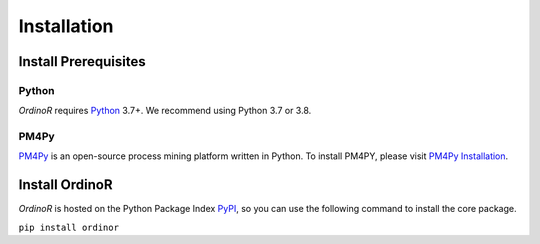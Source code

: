 .. _install:

************
Installation
************

.. _install_prerequisites:

Install Prerequisites
=====================

Python
------
*OrdinoR* requires Python_ 3.7+. We recommend using Python 3.7 or 3.8.

PM4Py
-----
PM4Py_ is an open-source process mining platform written in Python. To
install PM4PY, please visit `PM4Py Installation`_.

..
  `Anaconda Python <https://docs.anaconda.com/anaconda/>`_ is a
  distribution of Python featured with data science packages and 
  enhanced support of package manager.
  
  You may wish to install the "mini" version of Anaconda Python,
  `Miniconda <https://docs.conda.io/en/latest/miniconda.html>`_, which 
  will suffice the prerequisites just as the 
  `complete installation <https://docs.anaconda.com/anaconda/install/>`_.

..
  Sidenote
  --------
  We are working on making the installation process easier, but still some 
  of the software dependencies need to be resolved manually. To do so, for 
  Unix-like systems (Linux, MacOS), open the terminal; for Windows, open 
  an `Anaconda Prompt <https://docs.anaconda.com/anaconda/user-guide/getting-started/#open-anaconda-prompt>`_.
  
  Enter the following commands, and confirm yes if prompted by conda.
  
  ``conda install --channel alubbock --channel conda-forge graphviz pygraphviz=1.5``
  
  (credits to `Alex Lubbock <https://anaconda.org/alubbock>`_ for 
  providing the conda recipe for resolving the dependencies on Windows)
  

.. _install_core:

Install OrdinoR
===============
*OrdinoR* is hosted on the Python Package Index `PyPI
<https://pypi.org/>`_, so you can use the following command to install
the core package.

``pip install ordinor``

.. _Python: https://www.python.org/
.. _PM4Py: https://pm4py.fit.fraunhofer.de/
.. _PM4Py Installation: https://pm4py.fit.fraunhofer.de/install
